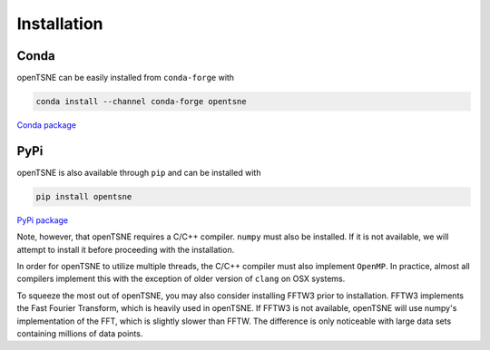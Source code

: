 Installation
============

Conda
-----

openTSNE can be easily installed from ``conda-forge`` with

.. code-block:: text

    conda install --channel conda-forge opentsne

`Conda package <https://anaconda.org/conda-forge/opentsne>`_

PyPi
----

openTSNE is also available through ``pip`` and can be installed with

.. code-block:: text

    pip install opentsne

`PyPi package <https://pypi.org/project/openTSNE/>`_

Note, however, that openTSNE requires a C/C++ compiler. ``numpy`` must also be installed. If it is not available, we will attempt to install it before proceeding with the installation.

In order for openTSNE to utilize multiple threads, the C/C++ compiler must also implement ``OpenMP``. In practice, almost all compilers implement this with the exception of older version of ``clang`` on OSX systems.

To squeeze the most out of openTSNE, you may also consider installing FFTW3 prior to installation. FFTW3 implements the Fast Fourier Transform, which is heavily used in openTSNE. If FFTW3 is not available, openTSNE will use numpy's implementation of the FFT, which is slightly slower than FFTW. The difference is only noticeable with large data sets containing millions of data points.
